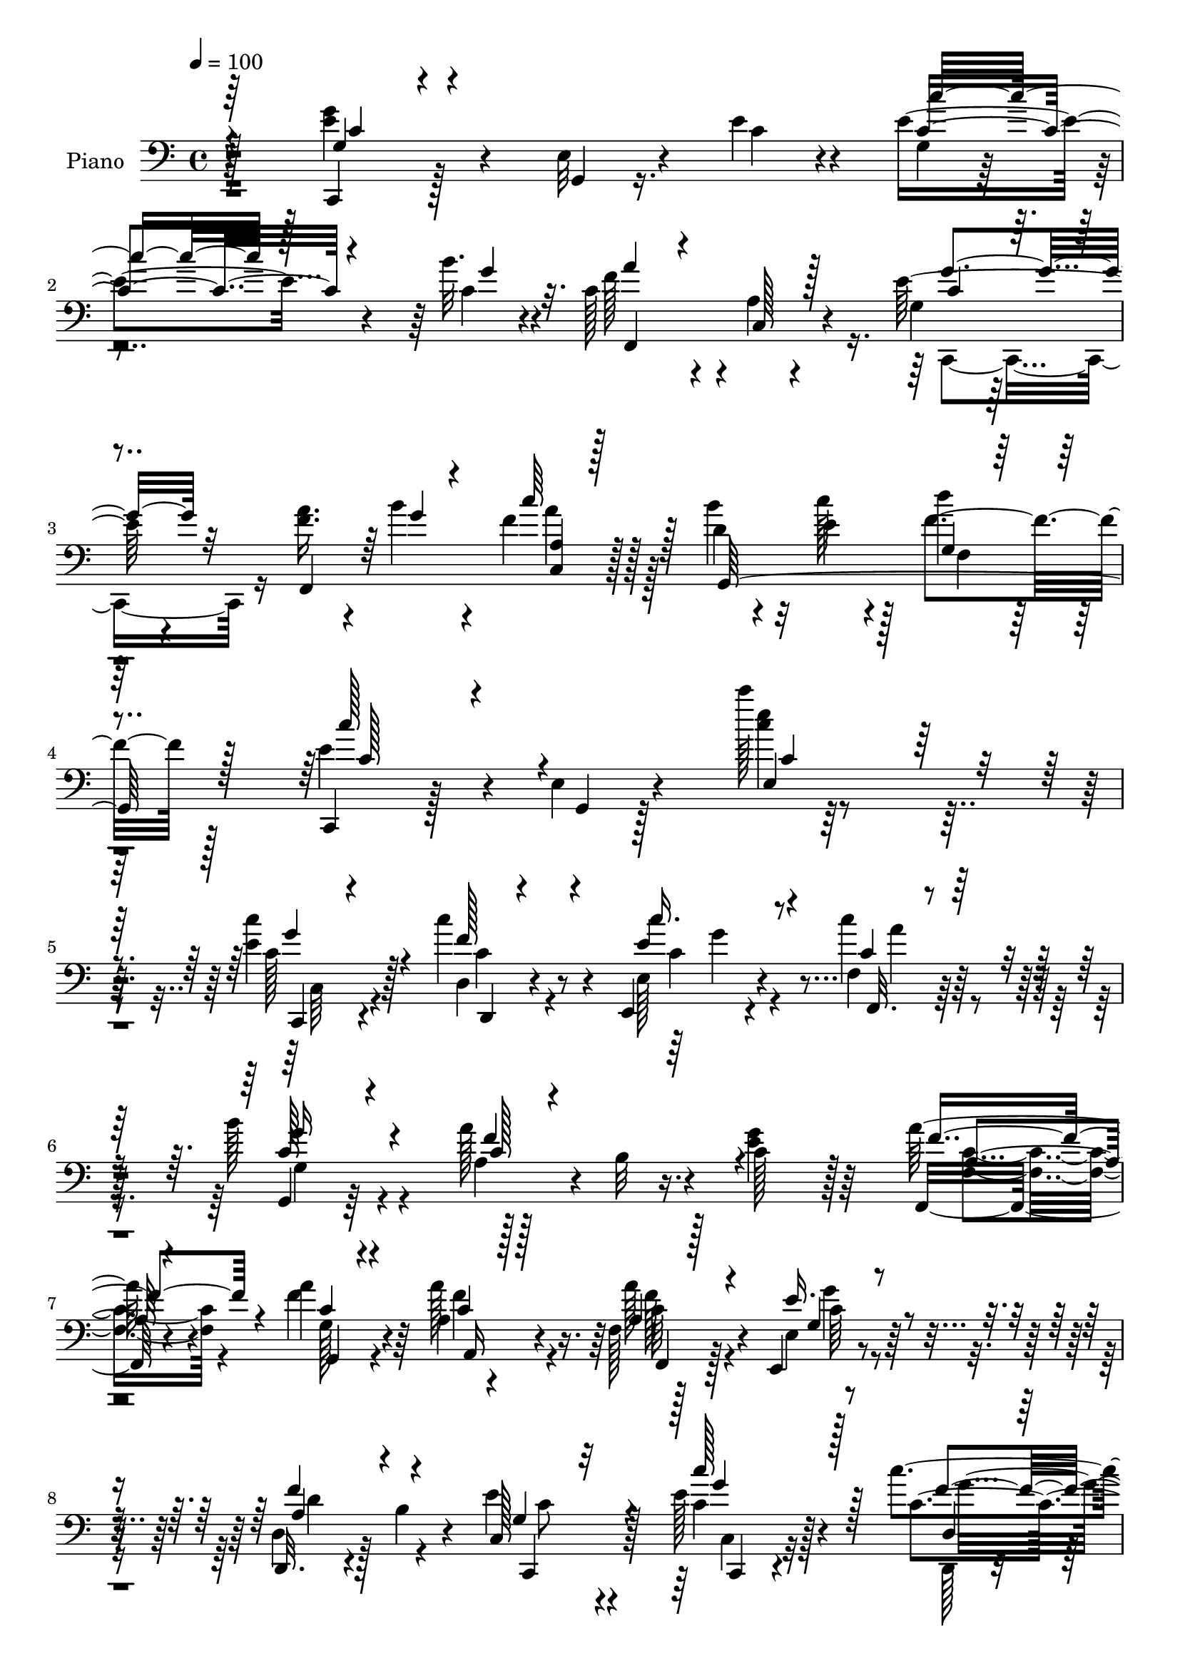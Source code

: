 % Lily was here -- automatically converted by c:/Program Files (x86)/LilyPond/usr/bin/midi2ly.py from output/midi/dh246pn.mid
\version "2.14.0"

\layout {
  \context {
    \Voice
    \remove "Note_heads_engraver"
    \consists "Completion_heads_engraver"
    \remove "Rest_engraver"
    \consists "Completion_rest_engraver"
  }
}

trackAchannelA = {


  \key c \major
    
  \set Staff.instrumentName = "untitled"
  
  \time 4/4 
  

  \key c \major
  
  \tempo 4 = 100 
  
  % [MARKER] HD148PN   
  
}

trackA = <<
  \context Voice = voiceA \trackAchannelA
>>


trackBchannelA = {
  
  \set Staff.instrumentName = "Piano"
  
}

trackBchannelB = \relative c {
  r128*65 <g'' e >4*41/96 r4*47/96 e,32 r4*32/96 e'4*17/96 r4*23/96 e4*64/96 
  r4*68/96 b'32. r4*19/96 c,128*29 r4*2/96 a4*10/96 r4*71/96 e'64*11 
  r4*101/96 <f a >16. r4*8/96 b4*16/96 r4*22/96 f r128*21 d4*20/96 
  r4*26/96 e4*14/96 r4*28/96 d'4*22/96 r128*23 c,,,4*25/96 r128*23 e'4*14/96 
  r4*88/96 c'''128*5 r4*173/96 <c, e, >4*34/96 r128*17 c4*43/96 
  r4*43/96 e,,,4*26/96 r4*58/96 f'4*25/96 r32*5 b'128*9 r4*55/96 a128*17 
  r16. c,128*29 r128*29 a'128*9 r4*53/96 a4*29/96 r4*53/96 a,4*17/96 
  r4*70/96 f128*5 r128*23 e,4*22/96 r4*64/96 d32. r4*22/96 b''4*17/96 
  r4*32/96 e4*61/96 r4*106/96 e128*11 r4*50/96 c'4*37/96 r4*49/96 e,,4*31/96 
  r4*52/96 c'4*26/96 r4*58/96 g,4*17/96 r4*67/96 a''4*56/96 r64*5 c,4*268/96 
  r4*67/96 b'4*28/96 r4*13/96 e,32 r64*5 f4*20/96 r4*62/96 e32*17 
  r4*146/96 g4*38/96 r4*52/96 e,4*13/96 r4*28/96 e'4*20/96 r4*23/96 c128*17 
  r4*38/96 c,4*19/96 r4*19/96 b''4*22/96 r4*20/96 c,64*17 r4*70/96 c,,4*82/96 
  r128*29 f''4*83/96 e,128*5 r128*23 d,4*17/96 r4*68/96 g'4*16/96 
  r128*23 e4*79/96 r4*101/96 c'4*82/96 r128*31 c,,128*7 r4*65/96 e'128*5 
  r4*26/96 e'4*20/96 r4*22/96 e4*59/96 r4*29/96 c,32. r128*7 b'' 
  r128*7 f4*80/96 r4*2/96 c,32 r4*71/96 e'4*61/96 r4*25/96 e,4*19/96 
  r32*5 f,4*19/96 r16 b''4*25/96 r4*16/96 f4*22/96 r4*62/96 d4*16/96 
  r4*25/96 e128*5 r4*28/96 d'32. r4*67/96 e,4*61/96 r64*5 e,4*22/96 
  r128*25 c'''4*14/96 r128*61 c64*5 r4*55/96 d,,,4*26/96 r4*58/96 c''4*34/96 
  r4*50/96 c4*31/96 r128*17 g,,32. r4*68/96 a'''64*7 r64*7 c,,4*88/96 
  r128*29 f,128*11 r4*49/96 g,4*26/96 r4*58/96 a'4*17/96 r4*64/96 f4*26/96 
  r4*58/96 e4*32/96 r4*56/96 b'4*22/96 r32. b'128*5 r4*31/96 e4*91/96 
  r32*7 c64*5 r4*53/96 d,,,128*7 r4*61/96 <e e' >4*32/96 r128*17 c'''128*13 
  r4*20/96 c'32 r4*10/96 g,,,32*7 r4*1/96 a'''4*28/96 r4*14/96 b,,4*13/96 
  r64*5 c'4*80/96 r4*53/96 c,128*23 r4*11/96 b''4*25/96 r4*20/96 a 
  r4*61/96 b32. r4*22/96 c32. r4*26/96 <f, d' >128*5 r128*21 g,,4*26/96 
  r4*64/96 g,128*59 r128*25 c,4*23/96 r4*68/96 e'32. r4*25/96 e''32. 
  r128*7 c,4*88/96 r64 c,4*16/96 r4*20/96 b'''32. r4*22/96 c,4*80/96 
  r4*4/96 a,4*8/96 r4*74/96 e''4*122/96 r4*47/96 f,,4*17/96 r4*65/96 e,4*23/96 
  r4*61/96 d32. r64*11 g'128*5 r4*68/96 e64*11 r128*37 c,4*46/96 
  r4*122/96 g'''4*20/96 r4*65/96 e,32. r4*22/96 e''4*19/96 r4*23/96 g,,128*21 
  r4*26/96 c,4*17/96 r4*22/96 b'''32. r128*7 c,4*82/96 a,64. r4*73/96 c,,4*14/96 
  r4*71/96 e'32 r4*71/96 f''4*13/96 r4*29/96 b128*5 r4*22/96 a,,4*19/96 
  r64*11 d'128*5 r4*26/96 c'128*11 r64. b,,4*17/96 r4*77/96 c''4*104/96 
  r4*88/96 c'4*11/96 r4*184/96 c,,,4*29/96 r64*9 c'4*49/96 r16. e,,,64*5 
  r4*56/96 c'''4*26/96 r128*19 b64*5 r4*55/96 a128*15 r64*7 e128*31 
  r64*13 f,64*5 r4*53/96 f'128*21 r32. f4*32/96 r4*53/96 f,4*16/96 
  r128*23 e4*16/96 r4*70/96 f'4*44/96 r64*7 c,,64*17 r128*25 e''64*5 
  r4*53/96 c'128*17 r64*5 e,,,4*31/96 r64*9 <c'' f, >16 r4*62/96 b'4*26/96 
  r4*59/96 a4*47/96 r4*37/96 c,4*178/96 r4*35/96 b'4*26/96 r4*11/96 f,,4*20/96 
  r128*21 g'32*7 g,32. r128*21 c4*13/96 r4*73/96 g32 r4*71/96 <c, c, >4*14/96 
  r4*163/96 e''128*11 r128*19 e,64. r128*11 e'4*20/96 r4*20/96 <c c' >128*25 
  r64. c,128*5 r128*9 b''4*20/96 r4*20/96 c,4*94/96 r128*23 c,,16 
  r4*62/96 e'4*16/96 r4*64/96 f32. r4*62/96 e,128*7 r4*61/96 d'128*9 
  r4*58/96 g4*16/96 r128*23 e,4*71/96 r4*112/96 c''4*52/96 r4*119/96 c,,4*20/96 
  r4*64/96 e'32. r16 e'128*7 r4*20/96 g,4*62/96 r4*22/96 c,4*19/96 
  r4*23/96 b''4*19/96 r128*7 a32*7 r4*5/96 g,,16 r64*9 c,4*94/96 
  r8. f'16 r4*22/96 b'4*23/96 r4*13/96 c,4*10/96 r4*77/96 g,,4*16/96 
  r4*32/96 c'''4*37/96 r4*14/96 b,128*9 r4*89/96 c,,,32. r4*91/96 c'''128*5 
  r4*140/96 c''32. 
}

trackBchannelBvoiceB = \relative c {
  r4*196/96 c,4*19/96 r128*23 g'4*8/96 r16. c'4*20/96 r4*20/96 g4*8/96 
  r4*125/96 c4*14/96 r4*22/96 f128*27 r4*8/96 c,128*5 r4*67/96 g'4*31/96 
  r128*45 f,4*97/96 r128*23 b''4*34/96 r32 c128*7 r128*7 f,4*28/96 
  r128*21 e4*62/96 r4*37/96 g,,4*5/96 r128*31 <e''' c >4*11/96 
  r128*59 c,128*9 r4*59/96 d,4*20/96 r4*65/96 e128*9 r4*56/96 c''4*26/96 
  r32*5 g,,4*16/96 r64*11 a'4*35/96 r4*5/96 b32 r4*34/96 <g' e >4*97/96 
  r64*13 f,,32. r4*61/96 f''4*40/96 r64*7 a128*11 r4*55/96 a128*7 
  r128*21 e,4*13/96 r8. d4*20/96 r128*23 c128*31 r128*25 c'4*26/96 
  r128*19 c4*32/96 r64*9 e,,4*29/96 r4*53/96 c'''4*29/96 r4*55/96 g,4*31/96 
  r4*56/96 a4*35/96 r4*2/96 b4*43/96 r4*4/96 e4*56/96 r4*107/96 f,4*109/96 
  r128*21 d'4*13/96 r128*9 c'128*5 r4*28/96 d128*5 r4*67/96 g,,128*5 
  r8. g,4*14/96 r4*74/96 c, r4*101/96 c4*20/96 r4*73/96 g'4*5/96 
  r128*11 c'4*22/96 r4*20/96 e32*5 r4*70/96 c4*19/96 r128*7 a'4 
  r4*76/96 e32*7 r4*85/96 f,4*19/96 r4*61/96 e,128*7 r4*65/96 d'4*26/96 
  r4*59/96 g'4*88/96 r4*179/96 c,,,4*67/96 r4*106/96 e''128*15 
  r4*44/96 g,,4*5/96 r4*34/96 c'4*23/96 r4*19/96 c'4*43/96 r4*85/96 c,32. 
  r4*22/96 c4*82/96 r4*1/96 a64 r64*13 c,,4*16/96 r8. g'4*5/96 
  r4*71/96 a''128*13 r4*7/96 g4*13/96 r16 c4*28/96 r4*56/96 b4*28/96 
  r4*13/96 c16 r4*19/96 f,4*25/96 r32*5 c'64*15 r4*4/96 g,,64 r4*89/96 c''64. 
  r4*188/96 c4*25/96 r32*5 d,,,4*17/96 r4*67/96 e4*25/96 r4*59/96 <f' c''' >4*23/96 
  r4*59/96 g4*23/96 r128*21 a,4*5/96 r128*11 b'32 r4*34/96 e'4*85/96 
  r4*89/96 f4*59/96 r4*23/96 g,,4*37/96 r4*47/96 a'4*26/96 r128*19 f,,32 
  r8. e'''4*38/96 r8 f128*15 r64*7 g,4*71/96 r4*103/96 e'4*32/96 
  r128*17 d,,4*23/96 r32*5 c''4*26/96 r4*58/96 f,,,128*5 r64 f'''4*32/96 
  r4*28/96 b4*38/96 r128*15 c,4*38/96 r8 g'4*95/96 r4*77/96 f4*32/96 
  r64. g4*19/96 r4*25/96 c4*23/96 r4*58/96 g,,4*35/96 r4*5/96 e''4*20/96 
  r4*25/96 g,,,4*14/96 r4*64/96 e'''4*202/96 r4*143/96 e4*56/96 
  r4*35/96 g,,,4*5/96 r4*35/96 c''4*16/96 r4*23/96 g,4*85/96 r4*47/96 c'4*17/96 
  r128*7 c,,,128*5 r4*68/96 f'4*10/96 r4*73/96 g'4*109/96 r32*5 f'4*82/96 
  e,,4*16/96 r4*67/96 d4*26/96 r4*59/96 g,4*20/96 r4*62/96 e'''4*178/96 
  c4*76/96 r4*91/96 g'64*5 r128*19 g,,,4*8/96 r4*31/96 c''4*19/96 
  r4*23/96 c'4*32/96 r4*97/96 c,32. r4*20/96 c,,,4*14/96 r4*67/96 c'32. 
  r64*11 e''4*83/96 r128 c,64 r4*74/96 a''32. r128*9 g4*4/96 r4*31/96 c,,,32. 
  r64*11 g4*17/96 r4*25/96 e'''4*17/96 r4*25/96 d,4*14/96 r4*80/96 c'128*29 
  e,,4*11/96 r4*94/96 e'''64. r4*185/96 <e,, c' >128*11 r4*53/96 c4*37/96 
  r4*46/96 e,4*26/96 r4*59/96 f'4*31/96 r4*52/96 g,4*31/96 r4*55/96 f'4*79/96 
  r4*7/96 g4 r4*76/96 a,4*17/96 r64*11 a'32*5 r128*7 a,128*5 r4*71/96 f'128*9 
  r4*56/96 e,,4*23/96 r4*64/96 d'4*16/96 r4*23/96 b'4*20/96 r4*28/96 e4*50/96 
  r4*125/96 c'128*11 r128*17 d,,32. r128*21 e4*28/96 r4*56/96 c''4*25/96 
  r4*61/96 g,128*9 r4*58/96 f'64*13 r4*7/96 e4*56/96 r4*110/96 f,4*20/96 
  r4*28/96 g'4*19/96 r4*16/96 c4*31/96 r4*53/96 b4*29/96 r4*13/96 e,128*5 
  r16 d'4*17/96 r64*11 c4*196/96 r4*151/96 g64*5 r32*5 g,,4*5/96 
  r16. c'4*22/96 r32. e4*83/96 r4*47/96 c128*5 r4*22/96 c,,4*17/96 
  r32*5 c'32. r4*70/96 e'32*9 r4*56/96 f,,4*23/96 r128*19 e'128*5 
  r4*67/96 d,4*16/96 r4*68/96 g4*22/96 r4*64/96 e'4*46/96 r4*137/96 c,4*52/96 
  r4*118/96 e''64*7 r128*15 g,,64 r4*35/96 c'128*7 r4*19/96 c'16. 
  r4*91/96 c,4*16/96 r4*22/96 f4*85/96 r4*83/96 e64*11 r32. c,4*19/96 
  r128*21 f,4*13/96 r4*34/96 g''4*16/96 r32. a,4*13/96 r128*25 g,16 
  r4*25/96 e''64. r4*40/96 d'4*34/96 r4*83/96 c,4*101/96 r4*8/96 e,4*17/96 
  r64*23 c''32 
}

trackBchannelBvoiceC = \relative c {
  \voiceThree
  r4*197/96 g'4*22/96 r4*149/96 c'8 r128*29 g4*17/96 r32. a4*79/96 
  r4*92/96 c,4*43/96 r4*166/96 g'4*10/96 r4*28/96 c64*5 r128*19 g,,64*19 
  r128*21 c''128*29 r4*110/96 e,,4*106/96 r4*82/96 c,4*23/96 r4*62/96 f''128*13 
  r4*46/96 c'16. r8 f,,,32. r4*67/96 g''16 r4*59/96 c,128*7 r4*239/96 f4*37/96 
  r4*43/96 g,,4*20/96 r4*62/96 a16 r128*21 a'4*23/96 r4*61/96 e'16. 
  r4*49/96 f4*44/96 r4*46/96 g,4*35/96 r32*11 c'128*11 r128*17 d,,4*22/96 
  r128*21 c''4*56/96 r128*9 f,, r4*58/96 b'4*31/96 r64*9 f4*80/96 
  r4*5/96 g4*68/96 r4*95/96 f128*11 r4*8/96 b4*25/96 r4*17/96 <c a >4*26/96 
  r4*62/96 g,32*7 r128*27 c64*33 r4*152/96 c4*28/96 r4*146/96 c'4*44/96 
  r4*88/96 g4*19/96 r4*19/96 c,,,4*77/96 r4*7/96 c'128*35 r128*51 f,4*19/96 
  r128*21 e''4*83/96 r4*1/96 d4*85/96 r4*83/96 e,,4*95/96 r4*88/96 c'4*64/96 
  r4*109/96 g'4*23/96 r4*146/96 c64*9 r4*76/96 g'4*19/96 r4*20/96 c,,,4*17/96 
  r4*65/96 f'4*7/96 r4*77/96 g4*35/96 r4*130/96 f'4*34/96 r4*50/96 f,4*16/96 
  r4*67/96 g,64*19 r4*55/96 c,128*7 r4*167/96 e'''4*11/96 r64*31 e4*32/96 
  r4*53/96 c128*21 r128*7 <e c' >4*35/96 r4*50/96 f,,,4*17/96 r4*64/96 b'''16 
  r128*21 c,128*11 r4*50/96 c,,4*100/96 r128*25 f,4*22/96 r4*59/96 a'''128*17 
  r128*11 f128*21 r128*7 a,4*25/96 r4*59/96 g4*31/96 r4*55/96 d,4*28/96 
  r4*58/96 c'64*13 r4 c''16. r8 c,4*25/96 r128*19 <c' e, >128*11 
  r128*17 f,,,4*20/96 r128*5 a''4*23/96 r16 d,4*34/96 r4*49/96 f4*25/96 
  r32*5 c,4*118/96 r4*56/96 a''64*5 r64*9 c,,4*47/96 r4*34/96 d'32 
  r4*151/96 c128*65 r64*25 g4*46/96 r4*124/96 c128*15 r64*15 g'4*14/96 
  r128*7 a4*77/96 r4*5/96 c,,,128*5 r4*68/96 <g''' c, >4*115/96 
  r4*55/96 f,,,4*17/96 r4*65/96 e'''128*27 r128 d4*85/96 r128*27 e,,,4*88/96 
  r64*15 c'4*55/96 r128*37 e''4*31/96 r4*137/96 c4*43/96 r4*89/96 g'128*5 
  r128*7 f128*25 r64 f,,4*10/96 r4*74/96 g'4*68/96 r32. g,64 r4*74/96 f,4*97/96 
  r64*11 b'''4*29/96 r4*55/96 d4*22/96 r4*73/96 c,,,,4*16/96 r4*73/96 g''64. 
  r128*31 e'128*23 r64*21 c,,128*7 r4*64/96 f''64*7 r4*41/96 e4*35/96 
  r128*17 f,,4*19/96 r4*64/96 g4*16/96 r4*70/96 a'4*37/96 r4*1/96 b4*46/96 
  r4*2/96 c4*85/96 r4*86/96 a'4*34/96 r4*50/96 g,,128*7 r4*59/96 a''4*44/96 
  r64*7 a4*29/96 r4*55/96 e4*40/96 r4*46/96 a,4*34/96 r4*53/96 c,4*94/96 
  r4*82/96 c'4*23/96 r4*61/96 d,,128*5 r64*11 c'''4*35/96 r4*49/96 f,,,4*19/96 
  r4*67/96 g4*14/96 r8. a'4*40/96 r4*44/96 g'4*68/96 r4*98/96 f4*38/96 
  r128*15 f4*22/96 r4*62/96 d128*5 r4*26/96 c'128*9 r4*13/96 f,128*7 
  r4*62/96 c4*188/96 r128*53 c,,32. r128*51 g''64. r4*121/96 g'4*17/96 
  r4*19/96 a4*88/96 r64*13 g,4 r4*67/96 f'128*25 r4*5/96 e4*82/96 
  r4*1/96 d128*29 r4*82/96 e16*7 r4*17/96 c,4*43/96 r64*21 g'4*23/96 
  r4. e'4*50/96 r4*77/96 g128*7 r4*17/96 c,4*92/96 r4*77/96 g4*41/96 
  r64*21 f'4*35/96 r4*44/96 f,32. r4*71/96 d'32. r4*79/96 g,128*13 
  r64*13 e'4*107/96 r128 c,32 r4*142/96 e''4*14/96 
}

trackBchannelBvoiceD = \relative c {
  \voiceOne
  r64*33 c'4*16/96 r4*154/96 c4*58/96 r4*113/96 f,,4*101/96 r128*23 g''4*68/96 
  r32*15 <c,, a' >4*13/96 r128*53 g'4*16/96 r4*76/96 c128*17 r4*148/96 c4*86/96 
  r128*33 g'4*52/96 r4*34/96 d,,4*17/96 r4*67/96 e''4*41/96 r4*43/96 c4*25/96 
  r32*5 c128*9 r4*56/96 f4*79/96 r4*182/96 a,4*17/96 r4*62/96 c4*26/96 
  r4*56/96 c4*31/96 r128*19 f,,4*16/96 r128*23 g'4*25/96 r4*59/96 a4*31/96 
  r4*59/96 c,,4*91/96 r4*76/96 g'''4*50/96 r128*11 f4*44/96 r64*7 c4*35/96 
  r4*47/96 a'4*31/96 r4*55/96 c,4*23/96 r128*103 a'16. r64. g4*17/96 
  r4*274/96 c4*200/96 r64*25 e,4*38/96 r4*137/96 g,4*79/96 r64*15 f'4*92/96 
  r4*80/96 g4*103/96 r4*317/96 g,,4*19/96 r64*11 e''4*176/96 r4*179/96 g4*41/96 
  r4*128/96 g,4*86/96 r4*83/96 a'4*77/96 r64*15 c,4*47/96 r128*67 a'128*9 
  r128*75 c,64*9 r4*137/96 c4*104/96 r4*92/96 c,,4*17/96 r4*67/96 <f''' c' >4*40/96 
  r4*44/96 e,,4*25/96 r4*59/96 a''128*7 r4*61/96 g4*23/96 r128*21 f4*76/96 
  r4*8/96 c4*83/96 r4*91/96 a'64*9 r4*28/96 a,128*11 r4*50/96 a'4*106/96 
  r128*21 g128*9 r4*59/96 a,4*28/96 r4*58/96 c4*79/96 r4*94/96 g'4*46/96 
  r4*38/96 c4*35/96 r8 g4*41/96 r4*125/96 g4*34/96 r4*50/96 a,,4*19/96 
  r4*65/96 e''4*85/96 r4*88/96 f,,4*119/96 r4*209/96 c'''4*196/96 
  r4*149/96 c,128*17 r4*119/96 e8 r128*41 f4*73/96 r4*92/96 c,,,32. 
  r64*11 e'4*16/96 r64*53 g''4*80/96 r32*29 <c,,,, c''' >4*26/96 
  r128*47 e'''4*46/96 r4*122/96 a4*76/96 r4*89/96 c,4*74/96 r128*57 a'4*28/96 
  r4*58/96 g,,128*9 r4*56/96 <g f >4*25/96 r128*23 e''4*88/96 r4*2/96 c,4*13/96 
  r4*89/96 g'4*68/96 r64*21 g4*38/96 r8 d,,4*17/96 r4*65/96 c'''128*13 
  r4*47/96 f,,4*23/96 r4*61/96 c'128*19 r4*29/96 c4*11/96 r64*41 c32. 
  r4*65/96 g16 r128*19 a,4*19/96 r64*11 a'4*32/96 r4*53/96 g128*9 
  r4*59/96 d,32. r128*23 g'64*5 r4*146/96 c,4*20/96 r128*21 <f' c >4*40/96 
  r64*7 c4*29/96 r64*9 f4*29/96 r128*19 g4*22/96 r128*33 b,4*44/96 
  r128*57 a'64*7 r64*7 a4*25/96 r64*37 e4*199/96 r4*148/96 g,4*20/96 
  r4*152/96 g'4*76/96 r64*15 f r128*25 g4*107/96 r128*101 g4*41/96 
  r4*398/96 c,64*5 r64*23 c4*32/96 r4*133/96 c,,4*23/96 r4*146/96 c''4*50/96 
  r4*116/96 a'4*38/96 r4*43/96 f4*23/96 r4*64/96 b4*32/96 r64*11 f4*40/96 
  r4*76/96 c'64*21 r64*23 e,128*7 
}

trackBchannelBvoiceE = \relative c {
  \voiceFour
  r4*709/96 c,4*80/96 r16*7 a'''4*26/96 r128*49 f,4*16/96 r4*460/96 c64*5 
  r4*55/96 c'4*32/96 r4*53/96 c4*31/96 r4*53/96 a'4*26/96 r4*59/96 g,4*29/96 
  r4*314/96 <f c' >4*26/96 r4*53/96 g128*9 r4*55/96 f'4*38/96 r4*50/96 f128*7 
  r4*65/96 g4*22/96 r4*62/96 d4*44/96 r4*46/96 c8 r4*119/96 c,4*23/96 
  r32*5 d,128*5 r4*70/96 e''4*43/96 r128*13 f16. r4*50/96 g4*25/96 
  r4*644/96 c,,128*7 r4*329/96 g'4*23/96 r4*493/96 g4*71/96 r128*263 c4*28/96 
  r4*476/96 g'4*65/96 r4*184/96 c,4*7/96 r128*145 e,128*39 r4*79/96 c4*20/96 
  r4*149/96 g'''4*40/96 r4*125/96 c,64*5 r128*19 a,4*7/96 r4*76/96 g''4*85/96 
  r4*89/96 a,4*55/96 r128*9 f'4*40/96 r4*44/96 a,,,4*20/96 r4*64/96 f'''4*22/96 
  r128*21 c16. r4*50/96 d64*7 r4*44/96 c,,4*101/96 r8. c,128*7 
  r4*62/96 f'''4*38/96 r64*147 c,,128*11 r4*137/96 c,4*82/96 r4*91/96 g''''128*19 
  r64*19 c4*37/96 r4*385/96 g,,,4*5/96 r4*922/96 c'32*5 r4*272/96 g''4*85/96 
  r4*160/96 c128*11 r4*137/96 f,128*9 r4*67/96 g4*94/96 r4*98/96 c64 
  r4*188/96 c,,,4*25/96 r32*5 d4*22/96 r4*61/96 c'4*31/96 r64*9 c4*32/96 
  r4*53/96 g'4*22/96 r4*320/96 f4*40/96 r4*209/96 c4*34/96 r4*52/96 g'4*26/96 
  r32*5 d4*44/96 r4*44/96 c4*38/96 r4*136/96 g'8 r4*118/96 e16. 
  r4*47/96 a16 r4*61/96 c,128*9 r4*641/96 c,,4*19/96 r64*11 g4*20/96 
  r4*241/96 c''4*25/96 r4*391/96 f,32 r4*76/96 c'4*101/96 r128*249 g'4*40/96 
  r64*77 g4*68/96 r4*179/96 c64*5 r32*13 d,128*7 r4*95/96 c,,128*9 
  r4*82/96 g''32. r4*137/96 g'4*20/96 
}

trackBchannelBvoiceF = \relative c {
  r4*1777/96 g''4*53/96 r4*707/96 c,64*5 r4*56/96 c64*5 r16*13 c,,4*19/96 
  r4*65/96 g'''8 r4*35/96 g4*65/96 r32. f,,4*19/96 r4*1601/96 c''4*77/96 
  r128*951 c'4*26/96 r128*19 d4*26/96 r4*56/96 c128*13 r4*46/96 c64*5 
  r128*133 c,,4*26/96 r4*59/96 g'''4*38/96 r4*3776/96 c,,128*23 
  r4*293/96 g'32*5 r4*26/96 a4*25/96 r64*67 f,,4*19/96 r4*230/96 f4*16/96 
  r128*23 c''4*32/96 r4*317/96 c,,4*17/96 r4*149/96 g'''4*47/96 
  r4*788/96 g4*197/96 r4*737/96 g,,64 r128*503 a''4*28/96 r32*13 f,16. 
  r4*80/96 g'128*39 r4*148/96 c,4*16/96 
}

trackBchannelBvoiceG = \relative c {
  \voiceTwo
  r4*17536/96 c'4*16/96 
}

trackB = <<

  \clef bass
  
  \context Voice = voiceA \trackBchannelA
  \context Voice = voiceB \trackBchannelB
  \context Voice = voiceC \trackBchannelBvoiceB
  \context Voice = voiceD \trackBchannelBvoiceC
  \context Voice = voiceE \trackBchannelBvoiceD
  \context Voice = voiceF \trackBchannelBvoiceE
  \context Voice = voiceG \trackBchannelBvoiceF
  \context Voice = voiceH \trackBchannelBvoiceG
>>


trackCchannelA = {
  
}

trackC = <<
  \context Voice = voiceA \trackCchannelA
>>


trackDchannelA = {
  
  \set Staff.instrumentName = "Digital Hymn #246"
  
}

trackD = <<
  \context Voice = voiceA \trackDchannelA
>>


trackEchannelA = {
  
  \set Staff.instrumentName = "Worthy, Worthy Is the Lamb"
  
}

trackE = <<
  \context Voice = voiceA \trackEchannelA
>>


\score {
  <<
    \context Staff=trackB \trackA
    \context Staff=trackB \trackB
  >>
  \layout {}
  \midi {}
}
